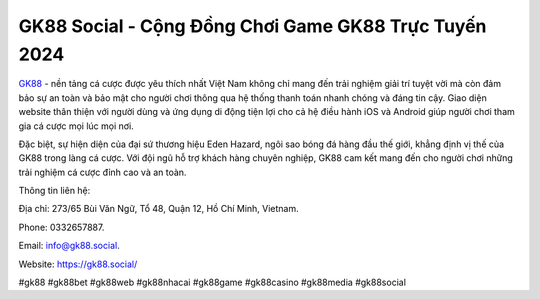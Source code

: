 GK88 Social - Cộng Đồng Chơi Game GK88 Trực Tuyến 2024
===================================

`GK88 <https://gk88.social/>`_ - nền tảng cá cược được yêu thích nhất Việt Nam không chỉ mang đến trải nghiệm giải trí tuyệt vời mà còn đảm bảo sự an toàn và bảo mật cho người chơi thông qua hệ thống thanh toán nhanh chóng và đáng tin cậy. Giao diện website thân thiện với người dùng và ứng dụng di động tiện lợi cho cả hệ điều hành iOS và Android giúp người chơi tham gia cá cược mọi lúc mọi nơi. 

Đặc biệt, sự hiện diện của đại sứ thương hiệu Eden Hazard, ngôi sao bóng đá hàng đầu thế giới, khẳng định vị thế của GK88 trong làng cá cược. Với đội ngũ hỗ trợ khách hàng chuyên nghiệp, GK88 cam kết mang đến cho người chơi những trải nghiệm cá cược đỉnh cao và an toàn.

Thông tin liên hệ: 

Địa chỉ: 273/65 Bùi Văn Ngữ, Tổ 48, Quận 12, Hồ Chí Minh, Vietnam. 

Phone: 0332657887. 

Email: info@gk88.social. 

Website: https://gk88.social/ 

#gk88 #gk88bet #gk88web #gk88nhacai #gk88game #gk88casino #gk88media #gk88social
